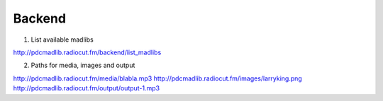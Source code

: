 Backend
=======


1. List available madlibs

http://pdcmadlib.radiocut.fm/backend/list_madlibs

2. Paths for media, images and output

http://pdcmadlib.radiocut.fm/media/blabla.mp3
http://pdcmadlib.radiocut.fm/images/larryking.png
http://pdcmadlib.radiocut.fm/output/output-1.mp3

